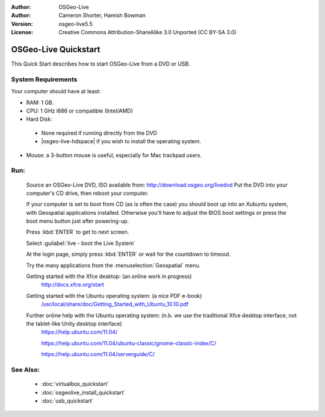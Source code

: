 :Author: OSGeo-Live
:Author: Cameron Shorter, Hamish Bowman
:Version: osgeo-live5.5
:License: Creative Commons Attribution-ShareAlike 3.0 Unported  (CC BY-SA 3.0)

********************************************************************************
OSGeo-Live Quickstart
********************************************************************************

This Quick Start describes how to start OSGeo-Live from a DVD or USB.

System Requirements
--------------------------------------------------------------------------------

Your computer should have at least:

* RAM: 1 GB.
* CPU: 1 GHz i686 or compatible (Intel/AMD)
* Hard Disk: 

 * None required if running directly from the DVD 
 * |osgeo-live-hdspace| if you wish to install the operating system. 

* Mouse: a 3-button mouse is useful, especially for Mac trackpad users. 

Run:
--------------------------------------------------------------------------------

  Source an OSGeo-Live DVD, ISO available from: http://download.osgeo.org/livedvd 
  Put the DVD into your computer's CD drive, then reboot your computer.

  If your computer is set to boot from CD (as is often the case) you should
  boot up into an Xubuntu system, with Geospatial applications installed.
  Otherwise you'll have to adjust the BIOS boot settings or press the boot
  menu button just after powering-up.

  .. image:: ../../images/screenshots/800x600/osgeolive_boot.png
    :scale: 70 %
    :alt: boot

  Press :kbd:`ENTER` to get to next screen.

  .. image:: ../../images/screenshots/800x600/osgeolive_boot_select.png
    :scale: 70 %
    :alt: boot select

  Select :guilabel:`live - boot the Live System`

  .. image:: ../../images/screenshots/800x600/osgeolive_login.png
    :scale: 70 %
    :alt: boot select

  At the login page, simply press :kbd:`ENTER` or wait for the countdown to timeout.

  .. image:: ../../images/screenshots/800x600/osgeolive_menu.png
    :scale: 70 %
    :alt: boot select

  Try the many applications from the :menuselection:`Geospatial` menu. 

  Getting started with the Xfce desktop: (an online work in progress)
    http://docs.xfce.org/start

  Getting started with the Ubuntu operating system: (a nice PDF e-book)
    `/usr/local/share/doc/Getting_Started_with_Ubuntu_10.10.pdf </usr/local/share/doc/Getting_Started_with_Ubuntu_10.10.pdf>`_

  Further online help with the Ubuntu operating system: (n.b. we use the traditional Xfce desktop interface, not the tablet-like Unity desktop interface)
    https://help.ubuntu.com/11.04/

    https://help.ubuntu.com/11.04/ubuntu-classic/gnome-classic-index/C/

    https://help.ubuntu.com/11.04/serverguide/C/


See Also:
--------------------------------------------------------------------------------

 * :doc:`virtualbox_quickstart`
 * :doc:`osgeolive_install_quickstart`
 * :doc:`usb_quickstart`

